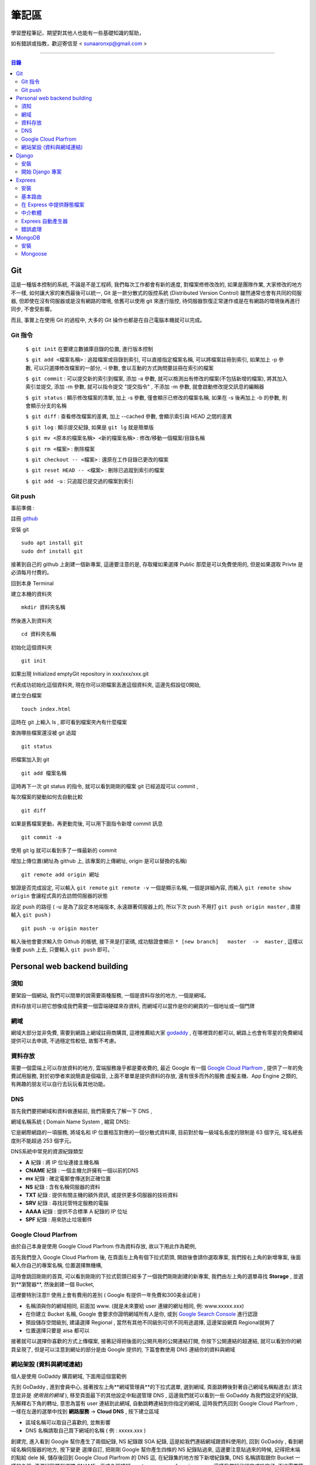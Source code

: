 ================
筆記區
================

學習歷程筆記，期望對其他人也能有一些基礎知識的幫助，


如有錯誤或指教，歡迎寄信至 < sunaaronxp@gmail.com >

----





.. contents:: 目錄






Git
==================
這是一種版本控制的系統, 不論是不是工程師, 我們每次工作都會有新的進度, 
對檔案修修改改的, 如果是團隊作業, 大家修改的地方不一樣, 如何讓大家的東西最後可以統一,
Git 是一款分散式的版控系統 (Distributed Version Control) 雖然通常也會有共同的伺服器, 
但即使在沒有伺服器或是沒有網路的環境, 依舊可以使用 git 來進行版控, 
待伺服器恢復正常運作或是在有網路的環境後再進行同步, 不會受影響。

而且, 事實上在使用 Git 的過程中, 大多的 Git 操作也都是在自己電腦本機就可以完成。

Git 指令
--------------------

 ``$ git init`` 在要建立數據庫目錄的位置, 進行版本控制

 ``$ git add <檔案名稱>`` : 追蹤檔案或目錄到索引, 可以直接指定檔案名稱, 可以將檔案註冊到索引, 如果加上 -p 參數, 可以只選擇修改檔案的一部分, 
 -i 參數, 會以互動的方式詢問要註冊在索引的檔案

 ``$ git commit`` : 可以提交新的索引到檔案, 添加 -a 參數, 就可以檢測出有修改的檔案(不包括新增的檔案), 將其加入索引並提交, 添加 -m 參數, 
 就可以指令提交 "提交指令" , 不添加 -m 參數, 就會啟動修改提交訊息的編輯器

 ``$ git status`` : 顯示修改檔案的清單, 加上 -s 參數, 僅會顯示已修改的檔案名稱, 
 如果在 -s 後再加上 -b 的參數, 則會顯示分支的名稱

 ``$ git diff`` : 查看修改檔案的差異, 加上 --cached 參數, 會顯示索引與 HEAD 之間的差異

 ``$ git log`` : 顯示提交紀錄, 如果是 ``git lg`` 就是簡單版

 ``$ git mv <原本的檔案名稱> <新的檔案名稱>`` : 修改/移動一個檔案/目錄名稱

 ``$ git rm <檔案>`` : 刪除檔案

 ``$ git checkout -- <檔案>`` : 還原在工作目錄已更改的檔案

 ``$ git reset HEAD -- <檔案>`` : 刪除已追蹤到索引的檔案

 ``$ git add -u`` : 只追蹤已提交過的檔案到索引


Git push
--------------------

事前準備 :

註冊 `github <http://www.github.com/>`_ 

安裝 git
    
:: 

    sudo apt install git
    sudo dnf install git

接著到自己的 github 上創建一個新專案, 
這邊要注意的是, 存取權如果選擇 Public 那麼是可以免費使用的, 
但是如果選取 Privte 是必須每月付費的。

回到本身 Terminal

建立本機的資料夾

::

    mkdir 資料夾名稱


然後進入到資料夾

::

    cd 資料夾名稱

初始化這個資料夾

::

    git init

如果出現 Initialized emptyGit repository in xxx/xxx/xxx.git

代表成功初始化這個資料夾, 
現在你可以把檔案丟進這個資料夾, 
這邊先假設從0開始, 

建立空白檔案

::

    touch index.html

這時在 git 上輸入 ls , 即可看到檔案夾內有什麼檔案


查詢哪些檔案還沒被 git 追蹤

::

    git status


把檔案加入到 git 

::

    git add 檔案名稱

這時再下一次 git status 的指令, 就可以看到剛剛的檔案 git 已經追蹤可以 commit , 


每次檔案的變動如何去自動比較

::

    git diff

如果是舊檔案更動，再更動完後, 可以用下面指令新增 commit 訊息

::

    git commit -a

使用 git lg 就可以看到多了一條最新的 commit

增加上傳位置(網址為 github 上, 該專案的上傳網址, origin 是可以替換的名稱)

::

    git remote add origin 網址

驗證是否完成設定, 可以輸入 ``git remote``  ``git remote -v`` 一個是顯示名稱, 一個是詳細內容, 
而輸入 ``git remote show origin`` 會讓程式真的去訪問伺服器的狀態

設定 push 的路徑 ( -u 是為了設定本地端版本, 永遠跟著伺服器上的, 所以下次 push 不用打 ``git push origin master`` , 直接輸入 ``git push`` )

::

    git push -u origin master

輸入後他會要求輸入你 Github 的帳號, 接下來是打密碼, 成功驗證會顯示 ``* [new branch]   master  ->  master`` , 
這樣以後要 push 上去, 只要輸入 ``git push`` 即可。` 








Personal web backend building
==============================

須知
-------------------
要架設一個網站, 我們可以間單的說需要兩種服務,
一個是資料存放的地方, 一個是網域。

資料存放可以把它想像成我們需要一個雲端硬碟來存資料, 
而網域可以當作是你的網頁的一個地址或一個門牌

網域
-------------------
網域大部分並非免費, 需要到網路上網域註冊商購買,
這裡推薦給大家 `godaddy <https://tw.godaddy.com/>`_ , 
在哪裡買的都可以, 網路上也會有零星的免費網域提供可以去申請, 
不過穩定性較低, 故暫不考慮。

資料存放
------------------
需要一個雲端上可以存放資料的地方, 雲端服務幾乎都是要收費的,
最近 Google 有一個 `Google Cloud Plarfrom <https://cloud.google.com/gcp/?hl=zh-tw&utm_source=google&utm_medium=cpc&utm_campaign=japac-TW-all-zh-dr-bkws-all-super-trial-e-dr-1003987&utm_content=text-ad-none-none-DEV_c-CRE_263264845604-ADGP_Hybrid%20%7C%20AW%20SEM%20%7C%20BKWS%20~%20T1%20%7C%20EXA%20%7C%20General%20%7C%201:1%20%7C%20TW%20%7C%20zh%20%7C%20cloud%20platform%20%7C%20google%20cloud%20platform%20%7C%20en-KWID_43700031884576410-kwd-26415313501&userloc_9040379&utm_term=KW_google%20cloud%20platform&gclid=Cj0KCQjwjtLZBRDLARIsAKT6fXy56R0dHDS-kpBk7NrELQwv4flOnQ9sGDCCJUXwqwtKoran5T4n7zIaAnbGEALw_wcB&dclid=CMC9g4aY9tsCFcezlgodWUkCMQ/>`_ , 
提供了一年的免費試用服務, 對於初學者來說簡直是個福音, 
上面不單單是提供資料的存放, 還有很多而外的服務 虛擬主機、App Engine 之類的,
有興趣的朋友可以自行去玩玩看其他功能。

DNS
------------------
首先我們要把網域和資料做連結前, 我們需要先了解一下 DNS ,

網域名稱系統 ( Domain Name System , 縮寫 DNS):

它是網際網路的一項服務, 將域名和 IP 位置相互對應的一個分散式資料庫, 目前對於每一級域名長度的限制是 63 個字元,
域名總長度則不能超過 253 個字元。

DNS系統中常見的資源紀錄類型

* **A** 紀錄 : 將 IP 位址連接主機名稱
* **CNAME** 紀錄 : 一個主機允許擁有一個以前的DNS
* **mx** 紀錄 : 確定電郵會傳送到正確位置
* **NS** 紀錄 : 含有名稱伺服器的資料
* **TXT** 紀錄 : 提供有關主機的額外資訊, 或提供更多伺服器的技術資料
* **SRV** 紀錄 : 尋找託管特定服務的電腦
* **AAAA** 紀錄 : 提供不合標準 A 紀錄的 IP 位址
* **SPF** 紀錄 : 用來防止垃圾郵件

Google Cloud Plarfrom
--------------------
由於自己本身是使用 Google Cloud Plarfrom 作為資料存放,
故以下用此作為範例, 

首先我們登入 Google Cloud Plarfrom 後,  在頁面左上角有個下拉式箭頭, 
開啟後會請你選取專案, 我們按右上角的新增專案, 後面輸入你自己的專案名稱, 位置選擇無機構,

這時會跳回剛剛的首頁, 可以看到剛剛的下拉式箭頭已經多了一個我們剛剛創建的新專案, 
我們由左上角的選單尋找 **Storage** , 並選到**瀏覽器**, 然後創建一個 Bucket, 

這裡要特別注意!! 使用上會有費用的差別 ( Google 有提供一年免費和300美金試用 )

* 名稱須與你的網域相同, 前面加 www. (就是未來要給 user 連線的網址相同, 例: www.xxxxx.xxx)
* 在你建立 Bucket 名稱, Google 會要求你證明網域所有人是你, 或到 `Google Search Console <https://www.google.com/webmasters/tools/home?hl=zh-TW/>`_ 進行認證
* 預設儲存空間級別, 建議選擇 Regional , 當然有其他不同級別可供不同用途選擇, 這邊架設網頁 Regional就夠了
* 位置選擇只要是 aisa 都可以

接著就可以選擇你喜歡的方式上傳檔案, 接著記得把後面的公開共用的公開連結打開, 
你按下公開連結的超連結, 就可以看到你的網頁呈現了, 
但是可以注意到網址的部分是由 Google 提供的,
下篇會教使用 DNS 連結你的資料與網域

網站架設 (資料與網域連結)
-------------------------
個人是使用 GoDaddy 購買網域, 下面用這個當範例

先到 GoDaddy , 進到會員中心, 接著按左上角**網域管理員**的下拉式選單, 
選到網域, 頁面跳轉後對著自己網域名稱點進去( 請注意並非是 *使用我的網域* ), 
移至頁面最下的其他設定中點選管理 DNS , 這邊我們就可以看到一些 GoDaddy 為我們設定好的紀錄, 
先解釋右下角的轉址, 意思為當有 user 連結到此網域, 自動跳轉連結到你指定的網域, 
這時我們先回到 Google Cloud Plarfrom , 一樣在左邊的選單中找到 **網路服務** -> **Cloud DNS** , 
按下建立區域

* 區域名稱可以取自己喜歡的, 並無影響
* DNS 名稱請取自己買下網域的名稱 ( 例 : xxxxx.xxx )

創建完, 進入看到 Google 幫你產生了兩個紀錄, NS 紀錄跟 SOA 紀錄, 
這是給我們連結網域跟資料使用的, 回到 GoDaddy , 
看到網域名稱伺服器的地方, 按下變更 選擇自訂, 
把剛剛 Google 幫你產生四條的 NS 紀錄貼過來,
這邊要注意貼過來的時候, 記得把末端的點給 dele 掉, 
儲存後回到 Google Cloud Plarfrom 的 DNS 這, 
在紀錄集的地方按下新增紀錄集, DNS 名稱請取跟你 Bucket 一樣的名稱,
資源紀錄類型選擇 CNAME , 正式名稱請打 ``c.storage.googleapis.com.`` , 
這樣我們就已經完成設定了, 不過需要等待 30 分鐘更新, 
更新完成後就可以到你的網域看到你的網站拉, 不會再是 google 所提供的網域。

Django
=====================

Django 是一種網頁框架, 目前有許多的框架可供套用, Django 只是 Python 框架的其中一種, 
主要用於用來支援動態網站、網路應用程式及網路服務的開發, 
這種框架有助於減輕網頁開發時共通性活動的工作負荷, 例如許多框架提供資料庫存取介面、標準樣板以及會話管理等, 
可提昇程式碼的可再用性。


安裝
---------------------

先確認電腦是否已安裝 Django , 在 Terminal 輸入

::

    $ python -m django --version

如果 Django 已經被安裝了, Terminal就會顯示目前的版本


Step 1.  確認 Pyhon 版本

::

    python --version


Step 2.  確認 PiP 版本

::

    pip --version


**如果尚未安裝, 請至官網安裝或用 terminal 安裝**


Step 3.  使用 pip 安裝 Django


::

    sudo pip install Django



開始 Django 專案 
------------------------ 

打開 Terminal , cd 進 Desktop 或任何想要存放檔案的位置

::

    django-admin.py startproject mysite

就可以看到有一個名為 test 的檔案夾已經創建完成, 裡面已經自動創建了相關的網頁架構文件

 - 最外層的 mysite 檔案夾, 它跟 Django 無相關, 可以命名為任何你想要的名稱
 - manage.py : 是一個 command-line , 可以讓我們以各種方式與此 Django 互動, 可以在 `django-admin and manage.py <https://docs.djangoproject.com/en/2.0/ref/django-admin/>`_    看到更多的詳細資訊
 - 檔案夾內的 mysite 是 Pyhon 的 package , 它的名稱是用來導入內容的 (例如 : mysite.urls )  
 - mysite/settings.py : 儲存 Django 的配置和設置
 - mysite/urls.py : Django 的 URL , 顯示 Django 所連結網站的目錄
 - mysite/wsgi.py : 與 WSGI 兼容的 Web 服務器的入口點 


接著使用 Terminal 進入 mysite 檔案夾後, 輸入

::

    python manage.py runsever



可以看到 Terminal 中顯示 

``Starting development sever at http://127.0.0.1:8000/``

``127.0.0.1`` 意思等同於 ``localhost`` , 
這時在瀏覽器上輸入 ``http://localhost:8000`` 或 ``http://127.0.0.1:8000`` , 
就可以看到自己的網頁。

Django 本身有一個很實用的命令, 請確保在 ``manage.py`` 的檔案位置

::

    $ python manage.py startapp polls

你就可以在該位置看到, 它自動幫你生成了一個名為 polls 的資料夾

現在, 打開 mysite/settings.py , 這是個包含了 Django 項目設置的 Python 模塊。
這個配置文件使用 SQLite 作為默認數據庫, 如果你不熟悉數據庫, 或者只是想嘗試下 Django, 
這是最簡單的選擇。 Python 內置 SQLite，所以你無需安裝額外東西來使用它。
當你開始一個真正的項目時, 你可能更傾向使用一個更具擴展性的數據庫, 例如 PostgreSQL, 
避免中途切換數據庫這個令人頭疼的問題。

如果你想使用其他數據庫，你需要安裝合適的 database bindings , 
然後改變設置文件中 DATABASES 'default' 項目中的一些鍵值：
 - ENGINE -- 可選值有 'django.db.backends.sqlite3' , 'django.db.backends.postgresql' , 
 'django.db.backends.mysql' , 或 'django.db.backends.oracle' , 其它可用後端。

 - NAME - 數據庫的名稱。如果使用的是 SQLite，數據庫將是你電腦上的一個文件，在這種情況下， NAME 應該是此文件的絕對路徑，包括文件名。默認值 os.path.join(BASE_DIR, 'db.sqlite3') 將會把數據庫文件儲存在項目的根目錄。
 如果你不使用 SQLite，則必須添加一些額外設置，比如 USER 、 PASSWORD 、 HOST 等等。
 想了解更多數據庫設置方面的內容，請看文檔： ` DATABASES <https://docs.djangoproject.com/zh-hans/2.0/ref/settings/>`_ 。


Exprees 
==================

安裝
------------------

假設已安裝 Node.js , 請建立目錄來保留您的應用程式, 並使它成為的工作目錄

::

    $ mkdir myapp
    $ cd myapp


使用 npm init 指令, 為應用程式建立 package.json 檔, 如需 package.json 如何運作的相關資訊, 
請參閱  `Specifics of npm’s package.json handling <https://docs.npmjs.com/files/package.json/>`_ 

::

    $npm init

這個指令會提供一些事項, 例如：應用程式的名稱和版本。現在, 只需按下 RETURN 鍵, 接受大部分的預設值, 但下列除外：

::

    entry point: (index.js)

輸入 app.js , 或所要的主要檔名稱。如果希望其名稱是 index.js , 請按 RETURN 鍵 , 接受建議的預設檔名。
現在, 將 Express 安裝在 app 目錄中, 並儲存在相依關係清單中。例如：

::

    $ npm install express --save

如果只想暫時安裝 Express , 而不新增至相依關係清單, 請省略 --save 選項：

::

    $ npm install express


基本路由
-------------------

路由是指判斷應用程式如何回應用戶端對特定端點的要求, 
而這個特定端點是一個 URI（或路徑）與一個特定的 HTTP 要求方法(GET、POST 等), 
每一個路由可以有一或多個處理程式函數, 當路由相符時, 就會執行這些函數。

路由定義的結構如下：

::

    app.METHOD(PATH, HANDLER)

其中

 - app 是 express 的實例
 - METHOD 是   `HTTP 要求方法 <https://zh.wikipedia.org/wiki/%E8%B6%85%E6%96%87%E6%9C%AC%E4%BC%A0%E8%BE%93%E5%8D%8F%E8%AE%AE/>`_
 - PATH 是伺服器上的路徑
 - HANDLER 是當路由相符時要執行的函數

下列範例說明如何定義簡單的路由

首頁顯示 Hello World! :

::

    app.get('/', function (req, res) {
    res.send('Hello World!');
    });

對根路由 (/)（應用程式的首頁）發出 POST 要求時的回應 :

::

    app.post('/', function (req, res) {
    res.send('Got a POST request');
    });

對 /user 路由發出 PUT 要求時的回應 ：

::

    app.put('/user', function (req, res) {
    res.send('Got a PUT request at /user');
    });

對 /user 路由發出 DELETE 要求時的回應 ：

::

    app.delete('/user', function (req, res) {
    res.send('Got a DELETE request at /user');
    });


在 Express 中提供靜態檔案
--------------------------

如果想在 Express 中使用靜態的檔案, 只要將檔案傳遞給 express.static 中介函數, 即可。

在名為 **public** 的資料夾中, 提供靜態檔案 :

::

    app.use(express.static('public'));

載入位於 public 資料夾目錄中的檔案 : 

::

    http://localhost:3000/picture.jpg
    http://localhost:3000/images/picture.jpg
    http://localhost:3000/html/myweb.html


而這個中介函數是可以多是使用, 在你要使用多個靜態檔案資料夾時 :

::

    app.use(express.static('public'));
    app.use(express.static('video'));

如果要為 express.static 函數提供的檔案, 建立虛擬路徑字首, 為檔案指定裝載目錄 : 

::

    app.use('/static', express.static('public'));

現在就可以透過 /static 路徑, 來載入 public 目錄中的檔案 : 

::

    http://localhost:3000/static/picture.jpg
    http://localhost:3000/static/images/picture.jpg
    http://localhost:3000/static/html/myweb.html

但是如果你是想從額外的資料夾, 執行 Express 應用程式, 請使用絕對路徑 : 

::

    app.use('/static', exprss.static(__dirname + '/public'));


中介軟體
----------------------------

Express 是一個本身功能極簡的路由與中介軟體 Web 架構：本質上，Express 應用程式是一系列的中介軟體函數呼叫。
中介軟體函數是一些有權存取要求物件 (req)、回應物件 (res) 和應用程式要求/回應循環中之下一個中介軟體函數的函數。
下一個中介軟體函數通常以名為 next 的變數表示。
中介軟體函數可以執行下列作業：

 - 執行任何程式碼
 - 對要求和回應物件進行變更
 - 結束要求/回應循環
 - 呼叫堆疊中的下一個中介軟體函數

如果現行中介軟體函數不會結束要求/回應循環, 它必須呼叫 next(), 以便將控制權傳遞給下一個中介軟體函數。否則, 要求將會停擺。
使用 app.use() 和 app.METHOD() 函數, 
將應用程式層次的中介軟體連結至 app object 實例, 
其中 METHOD 是中介軟體函數要處理的 HTTP 要求方法(例如 GET、PUT 或 POST), 並採小寫。

如果現行中介軟體函數不會結束回應循環, 它就會需要使用 next() , 以便將控制傳遞給下一個中介軟體, 否則, 要求將會被停止。

使用 app.use() 和 app.METHOD() 函數, 將應用程式層次的中介軟體至 app object , 
其中METHOD 是中介軟體函數處理 HTTP 要求的方法 (例如 GET PUT POST), 

顯示沒有裝載路徑的中介函數, 每當應用程式收到要求時, 就會執行此函數 : 

::

    var app = express();


    app.use(function (req, res, next)) {
      console.log('Time : ', Date.now());
      next();
    })

顯示裝載在 /user/:id 路徑的中介軟體函數, 會對 /user/:id 路徑上任何類型的 HTTP 要求, 執行此函數 : 

::

    app.use('/user/:id', function (req, res, next) {
      console.log('Request Type : ', req.method);
      next;
    });

顯示路由和其處理函示函數(中介軟體系統), 此函數會處理指向/user/:id 路徑的 GET 要求 : 

::

    app.get('/user/:id', function (req, res, next) {
      res.send('USER');
    });


Exprees 自動產生器
--------------------------

使用應用程式產生器工具 express , 快速建立應用程式架構

使用下列指令來安裝 express :

::

    npm install express-generator -g

使用 -h 選項可以顯示指令選項

在現行工作目錄中建立一個名為 myapp 的 Express 應用程式 :

::

    $ express --view=pug myapp


        create : myapp
        create : myapp/package.json
        create : myapp/app.js
        create : myapp/public
        create : myapp/public/javascripts
        create : myapp/public/images
        create : myapp/routes
        create : myapp/route/index.js
        create : myapp/route/user.js
        create : myapp/public/stylesheets
        create : myapp/public/stylesheets/style.css
        create : myapp/views
        create : myapp/views/index.pug
        create : myapp/views/layout.pug
        create : myapp/views/error.pug
        create : myapp/bin
        create : myapp/bin/www

在安裝相依的項目(先 cd 進要的資料夾) : 

::

    $ cd myapp
    $ npm install

在 MacOS 或 Linux 中, 使用下列指令來執行應用程式 :

::

    $ DEBUG=myapp: * npm start

在 windows 中, 使用下列指令來執行應用程式 :

::

    $ DEBUG=myapp: * & npm start

然後在瀏覽器中載入 ``http://localhost:3000/`` , 以存取應用程式

錯誤處理
----------------------

錯誤處理中介軟體函數的定義方式, 與其他中介軟體函數相同, 
差別在於錯誤處理函數的引數是四個而非三個：(err, req, res, next)

::

    app.use(function(err, req, res, next) {
       console.error(err.stack);
       res.status(500).send('Something broke!');
    });

您是在定義其他 app.use() 和路由呼叫之後, 最後才定義錯誤處理中介軟體

::

    var bodyParser = require('body-parser');
    var methodOverride = require('method-override');

    app.use(bodyParser());
    app.use(methodOverride());
    app.use(function(err, req, res, next) {
    });

中介軟體函數內的回應可以是任何喜好的格式，如：HTML 錯誤頁面、簡式訊息或 JSON 字串。
為了方便組織(和更高層次的架構), 可以定義數個錯誤處理中介軟體函數, 
就像處理一般中介軟體函數一樣。
舉例來說, 如果想為使用及沒有使用 XHR 所建立的要求, 各定義一個錯誤處理程式, 可以使用下列指令：

::

    var bodyParser = require('body-parser');
    var methodOverride = require('method-override');

    app.use(bodyParser());
    app.use(methodOverride());
    app.use(logErrors);
    app.use(clientErrorHandler);
    app.use(errorHandler);





        
MongoDB
======================

MongoDB 是一個基於分布式文件儲存的數據庫。旨在為 WEB 應用提供可擴展的高性能數據儲存解決方案。


安裝
----------------------

先更新 Homebrew 套件 : 

::

    brew update

安裝 mongodb : 

::

    brew install mongodb

之後需等待一段時間, 安裝完成後, 在使用前還要先建立資料庫存放的目錄, 
預設的資料庫存放路徑 ``/data/db`` : 

::

    mkdir -p /data/db

建立好目錄後, 確認一下這個目錄可以被執行 ``mongod`` 的使用者存取, 
可能會需要用管理者權限修改一下這個目錄的擁有者, 最後再用擁有者的權限來啟動 ``mongod`` : 

::

    mongod

如果安裝的 MongoDB 是自己開發或測試用的話, 建議可以把資料庫放在自己的主目錄下, 
然後用自己的權限來執行 ``mongod`` 即可, 省去處理檔案全縣的麻煩。

::

    mkdir -p ~/data/db
    mongod --dbpath ~/data/db


Mongoose
--------------------

使用 npm 安裝 : 

::

    npm install mongoose


連結 MongoDB :

如何連結檔案, 首先先 import 套件, 其中 ``./testDBService`` 是路徑, 請依照自己設定的路徑設置, 
而 ``testDBService`` 是我們自己寫的一個函式, 用於確認是否有連線成功(意思是 import 了自己的另一個檔案) :  

::

  let mongoose = require('mongoose');
  let testDBService = require('./testDBService');

schema 為模板, 就是往後的資料存入要依照什麼格式, 哪些規則去使用, 以下面例子就是資料需要有 userName 跟 pass , 
而 pass 並不是必要資料可有可無, 因為可以看到再 userName 的下面多了兩個規則,  ``required`` 意思為是不是必須的, 
userName 設定為 true , 故每筆資料輸入都需要有這個欄位的資料,  ``unique`` 意思為是不是唯一, 
就是這筆資料能不能以同個名稱重複創建, 這裡設定為 ture 必須是唯一, 故資料輸入不得重複名稱 : 

::

    mongoose.connection.once("open",function(){
        var schema = mongoose.Schema({
            userName: {
                type: String,   
                required:true,  
                unique:true  
            },
            pass:{
                type:String
            }
        });
    }

接著我們要創建一個 table 分類這些資料, User 那個欄位就是為資料分類創建的名稱, 跟要分發的類別, 
這樣丟的資料都會丟到名為 User 的分類下 :

::

    let users = mongoose.model('User', schma);

接著把資料專門拉出來, 以後找資料或是要做處理都會比較方便 : 

::

    testDBService.testUserModel(user);


我們為了要讓其他的檔案可以使用這個函式, 所以我們要把檔案傳出去, 這時我們就要使用 exports ,
以後其他檔案要使用就 require 即可 : 

::

    exports.mongoose_connect = mongosse_connect;

附上完整程式碼 :

::

    let mongoose = require('mongoose');
    let testDBService = require('./testDBService');

    function mongoose_connect () {
        try{
            mongoose.connect('mongodb://localhost:27017/test')
        }catch(error){
            console.log(error)
        }
        mongoose.connection.once("open",function(){
            var schema = mongoose.Schema({
                userName: {
                    type: String,   
                    required:true,  
                    unique:true  
                },
                pass:{
                    type:String
                }
            });
            let users = mongoose.model('User', schema);
            testDBService.testUserModel(users);
        }).on('error',function(err){
            throw err
        })
    }
    
    exports.mongoose_connect = mongoose_connect;



    --------------------------------------------------

    testDBService的程式碼 : 

    let mongoose = require('mongoose')
    let userModelInService = "";

    function testUserModel(userModel){
        userModelInService = userModel;
        console.log("waduhek ", userModelInService);
    }

    exports.testUserModel = testUserModel;

創建一個可以讓前台跟後台拿資料的 API ,   ``.create`` 是建造存取資料, 
並且在創建成功或失敗 print 出相對印的結果, 用於確認程式狀態, 
最後一樣別忘記 export 檔案出去, 這樣前台才可以使用(這部分的程式寫在後台的文件裡) :  

::

    function create(user) {
    userModelInService.create(user, (err, result)=>{
        if(err){
            console.log("create err occur ", err);
        }else{
            console.log("create success");

        }
    }

    exports.createUser = create;

接下來在前台的文件中, 我們要去使用剛剛後台寫好的 API , 不過因為在練習沒有數據, 
故我們在上面先 let 一個數據用於練習,  ``fetch`` 是 RESTful API 的管道, 
mathhod 是要使用的方法, body 中的 ``stringify`` 用途是把 JSON 格式的資料轉換成為字串節省空間, 
header 先不理他, 就是一個 Tittle , 最後一樣錯誤處理, 用於瞭解程式狀態 : 

::

    let createUserURL = "http://localhost:3000/users/test";


    function createUser(){
    let userData = {
        userName: "dandan",
        pass: "Waduhek"
    } 

    fetch(createUserURL, {
        method: 'POST', 
        body: JSON.stringify(userData),
        headers: new Headers({
            'Content-Type': 'application/json'
        })
    }).catch(error => console.error('Error:', error))
    .then(response => console.log('Success:', response));
    }








































